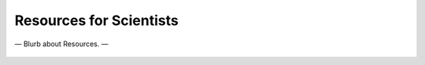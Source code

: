 ########################
Resources for Scientists
########################

— Blurb about Resources. —

  .. toctree::
   :maxdepth: 2
   :titlesonly:
   :caption: Contents


   documents
